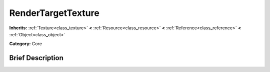 .. Generated automatically by doc/tools/makerst.py in Godot's source tree.
.. DO NOT EDIT THIS FILE, but the doc/base/classes.xml source instead.

.. _class_RenderTargetTexture:

RenderTargetTexture
===================

**Inherits:** :ref:`Texture<class_texture>` **<** :ref:`Resource<class_resource>` **<** :ref:`Reference<class_reference>` **<** :ref:`Object<class_object>`

**Category:** Core

Brief Description
-----------------



